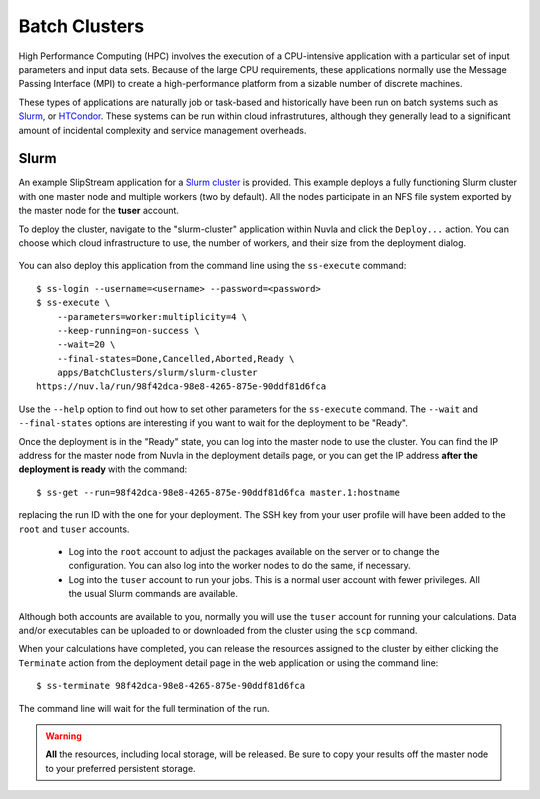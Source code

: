 
.. _batch:

Batch Clusters
==============

High Performance Computing (HPC) involves the execution of a
CPU-intensive application with a particular set of input parameters
and input data sets. Because of the large CPU requirements, these
applications normally use the Message Passing Interface (MPI) to
create a high-performance platform from a sizable number of discrete
machines.

These types of applications are naturally job or task-based and
historically have been run on batch systems such as Slurm_, or
HTCondor_.  These systems can be run within cloud infrastrutures,
although they generally lead to a significant amount of incidental
complexity and service management overheads.

Slurm
-----

An example SlipStream application for a `Slurm cluster`_ is
provided. This example deploys a fully functioning Slurm cluster with
one master node and multiple workers (two by default). All the nodes
participate in an NFS file system exported by the master node for the
**tuser** account.

To deploy the cluster, navigate to the "slurm-cluster" application
within Nuvla and click the ``Deploy...`` action. You can choose which
cloud infrastructure to use, the number of workers, and their size
from the deployment dialog.

.. figure:: ../images/slurm-dialog.png
   :alt: Slurm Deployment Dialog
   :width: 60%
   :align: center

You can also deploy this application from the command line using the
``ss-execute`` command::

  $ ss-login --username=<username> --password=<password>
  $ ss-execute \
      --parameters=worker:multiplicity=4 \
      --keep-running=on-success \
      --wait=20 \
      --final-states=Done,Cancelled,Aborted,Ready \
      apps/BatchClusters/slurm/slurm-cluster
  https://nuv.la/run/98f42dca-98e8-4265-875e-90ddf81d6fca

Use the ``--help`` option to find out how to set other parameters for
the ``ss-execute`` command.  The ``--wait`` and ``--final-states``
options are interesting if you want to wait for the deployment to be
"Ready".

Once the deployment is in the "Ready" state, you can log into the
master node to use the cluster.  You can find the IP address for the
master node from Nuvla in the deployment details page, or you can get
the IP address **after the deployment is ready** with the command::

  $ ss-get --run=98f42dca-98e8-4265-875e-90ddf81d6fca master.1:hostname

replacing the run ID with the one for your deployment.  The SSH key
from your user profile will have been added to the ``root`` and
``tuser`` accounts.

 - Log into the ``root`` account to adjust the packages available on
   the server or to change the configuration.  You can also log into
   the worker nodes to do the same, if necessary.

 - Log into the ``tuser`` account to run your jobs.  This is a normal
   user account with fewer privileges.  All the usual Slurm
   commands are available.

Although both accounts are available to you, normally you will use the
``tuser`` account for running your calculations.  Data and/or
executables can be uploaded to or downloaded from the cluster using
the ``scp`` command.

When your calculations have completed, you can release the resources
assigned to the cluster by either clicking the ``Terminate`` action
from the deployment detail page in the web application or using the
command line::

  $ ss-terminate 98f42dca-98e8-4265-875e-90ddf81d6fca

The command line will wait for the full termination of the run. 

.. warning:: **All** the resources, including local storage, will be
             released.  Be sure to copy your results off the master
             node to your preferred persistent storage.


.. _Slurm: https://slurm.schedmd.com/overview.html

.. _HTCondor: https://research.cs.wisc.edu/htcondor/ 

.. _Slurm cluster: https://nuv.la/module/apps/BatchClusters/slurm/slurm-cluster
